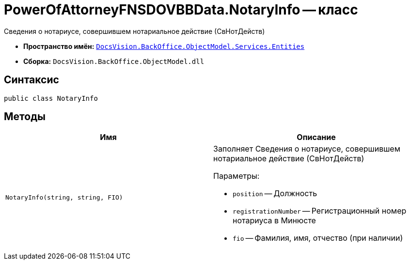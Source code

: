 = PowerOfAttorneyFNSDOVBBData.NotaryInfo -- класс

Сведения о нотариусе, совершившем нотариальное действие (СвНотДейств)

* *Пространство имён:* `xref:Entities/Entities_NS.adoc[DocsVision.BackOffice.ObjectModel.Services.Entities]`
* *Сборка:* `DocsVision.BackOffice.ObjectModel.dll`

== Синтаксис

[source,csharp]
----
public class NotaryInfo
----

== Методы

[cols=",",options="header"]
|===
|Имя |Описание

|`NotaryInfo(string, string, FIO)`
a|Заполняет Сведения о нотариусе, совершившем нотариальное действие (СвНотДейств)

.Параметры:
* `position` -- Должность
* `registrationNumber` -- Регистрационный номер нотариуса в Минюсте
* `fio` -- Фамилия, имя, отчество (при наличии)

|===
